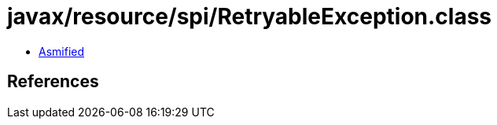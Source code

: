 = javax/resource/spi/RetryableException.class

 - link:RetryableException-asmified.java[Asmified]

== References

